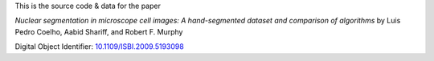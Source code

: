 This is the source code & data for the paper

*Nuclear segmentation in microscope cell images: A hand-segmented dataset and
comparison of algorithms* by Luis Pedro Coelho, Aabid Shariff, and Robert F.
Murphy

Digital Object Identifier: `10.1109/ISBI.2009.5193098
<http://dx.doi.org/10.1109/ISBI.2009.5193098>`__


